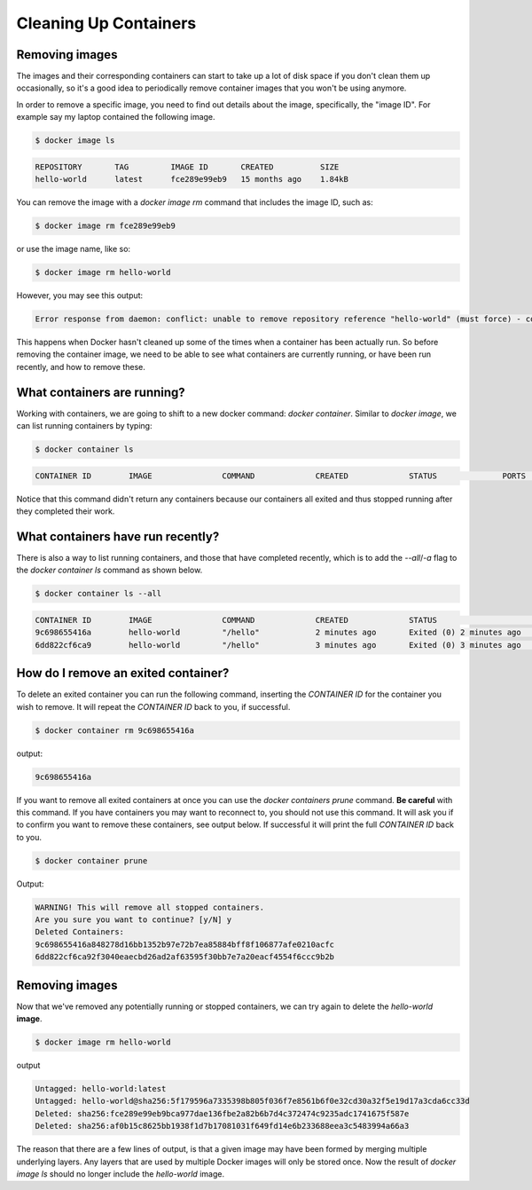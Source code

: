Cleaning Up Containers
======================

Removing images
_______________

The images and their corresponding containers can start to take up a lot of disk space
if you don't clean them up occasionally, so it's a good idea to periodically remove container
images that you won't be using anymore.

In order to remove a specific image, you need to find out details about the image,
specifically, the "image ID". For example say my laptop contained the following image.

.. code-block:: bash

  $ docker image ls

.. code-block:: bash

  REPOSITORY       TAG         IMAGE ID       CREATED          SIZE
  hello-world      latest      fce289e99eb9   15 months ago    1.84kB


You can remove the image with a `docker image rm` command that includes the image ID, such as:

.. code-block:: bash

  $ docker image rm fce289e99eb9

or use the image name, like so:

.. code-block:: bash

  $ docker image rm hello-world

However, you may see this output:

.. code-block:: bash

  Error response from daemon: conflict: unable to remove repository reference "hello-world" (must force) - container e7d3b76b00f4 is using its referenced image fce289e99eb9

This happens when Docker hasn't cleaned up some of the times when a container
has been actually run. So before removing the container image, we need to be able
to see what containers are currently running, or have been run recently, and how
to remove these.

What containers are running?
____________________________

Working with containers, we are going to shift to a new docker command: `docker container`.  Similar to `docker image`, we can list running containers by typing:

.. code-block:: bash

  $ docker container ls

.. code-block:: bash

  CONTAINER ID        IMAGE               COMMAND             CREATED             STATUS              PORTS               NAMES

Notice that this command didn't return any containers because our containers all exited and thus stopped running after they completed their work.

.. callout:: `docker ps`

  The command `docker ps` serves the same purpose as `docker container ls`, and comes
  from the Unix shell command `ps` which describes running processes.

What containers have run recently?
__________________________________

There is also a way to list running containers, and those that have completed recently, which is to add the `--all`/`-a` flag to the `docker container ls` command as shown below.

.. code-block:: bash

  $ docker container ls --all

.. code-block:: bash

  CONTAINER ID        IMAGE               COMMAND             CREATED             STATUS                     PORTS               NAMES
  9c698655416a        hello-world         "/hello"            2 minutes ago       Exited (0) 2 minutes ago                       zen_dubinsky
  6dd822cf6ca9        hello-world         "/hello"            3 minutes ago       Exited (0) 3 minutes ago                       eager_engelbart


.. callout:: Keeping it clean

  You might be surprised at the number of containers Docker is still keeping track of.
  One way to prevent this from happening is to add the `--rm` flag to `docker run`. This
  will completely wipe out the record of the run container when it exits. If you need
  a reference to the running container for any reason, **don't** use this flag.

How do I remove an exited container?
____________________________________

To delete an exited container you can run the following command, inserting the `CONTAINER ID` for the container you wish to remove.
It will repeat the `CONTAINER ID` back to you, if successful.

.. code-block:: bash

  $ docker container rm 9c698655416a

output:

.. code-block:: bash

  9c698655416a

If you want to remove all exited containers at once you can use the `docker containers prune` command.
**Be careful** with this command.
If you have containers you may want to reconnect to, you should not use this command.
It will ask you if to confirm you want to remove these containers, see output below.
If successful it will print the full `CONTAINER ID` back to you.

.. code-block:: bash

  $ docker container prune

Output:

.. code-block:: bash

  WARNING! This will remove all stopped containers.
  Are you sure you want to continue? [y/N] y
  Deleted Containers:
  9c698655416a848278d16bb1352b97e72b7ea85884bff8f106877afe0210acfc
  6dd822cf6ca92f3040eaecbd26ad2af63595f30bb7e7a20eacf4554f6ccc9b2b


Removing images
_______________

Now that we've removed any potentially running or stopped containers, we can try again to
delete the `hello-world` **image**.

.. code-block:: bash

  $ docker image rm hello-world

output

.. code-block:: bash

  Untagged: hello-world:latest
  Untagged: hello-world@sha256:5f179596a7335398b805f036f7e8561b6f0e32cd30a32f5e19d17a3cda6cc33d
  Deleted: sha256:fce289e99eb9bca977dae136fbe2a82b6b7d4c372474c9235adc1741675f587e
  Deleted: sha256:af0b15c8625bb1938f1d7b17081031f649fd14e6b233688eea3c5483994a66a3

The reason that there are a few lines of output, is that a given image may have been formed by merging multiple underlying layers.
Any layers that are used by multiple Docker images will only be stored once.
Now the result of `docker image ls` should no longer include the `hello-world` image.
